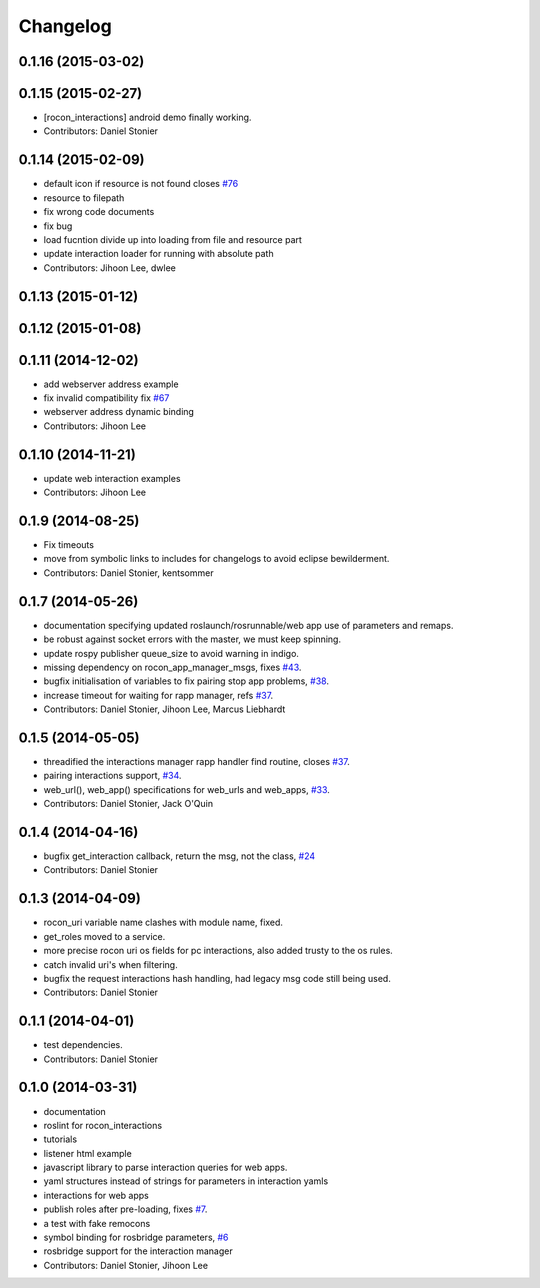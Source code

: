 Changelog
=========

0.1.16 (2015-03-02)
-------------------

0.1.15 (2015-02-27)
-------------------
* [rocon_interactions] android demo finally working.
* Contributors: Daniel Stonier

0.1.14 (2015-02-09)
-------------------
* default icon if resource is not found  closes `#76 <https://github.com/robotics-in-concert/rocon_tools/issues/76>`_
* resource to filepath
* fix wrong code documents
* fix bug
* load fucntion divide up into loading from file and resource part
* update interaction loader for running with absolute path
* Contributors: Jihoon Lee, dwlee

0.1.13 (2015-01-12)
-------------------

0.1.12 (2015-01-08)
-------------------

0.1.11 (2014-12-02)
-------------------
* add webserver address example
* fix invalid compatibility fix `#67 <https://github.com/robotics-in-concert/rocon_tools/issues/67>`_
* webserver address dynamic binding
* Contributors: Jihoon Lee

0.1.10 (2014-11-21)
-------------------
* update web interaction examples
* Contributors: Jihoon Lee

0.1.9 (2014-08-25)
------------------
* Fix timeouts
* move from symbolic links to includes for changelogs to avoid eclipse bewilderment.
* Contributors: Daniel Stonier, kentsommer

0.1.7 (2014-05-26)
------------------
* documentation specifying updated roslaunch/rosrunnable/web app use of parameters and remaps.
* be robust against socket errors with the master, we must keep spinning.
* update rospy publisher queue_size to avoid warning in indigo.
* missing dependency on rocon_app_manager_msgs, fixes `#43 <https://github.com/robotics-in-concert/rocon_tools/issues/43>`_.
* bugfix initialisation of variables to fix pairing stop app problems, `#38 <https://github.com/robotics-in-concert/rocon_tools/issues/38>`_.
* increase timeout for waiting for rapp manager, refs `#37 <https://github.com/robotics-in-concert/rocon_tools/issues/37>`_.
* Contributors: Daniel Stonier, Jihoon Lee, Marcus Liebhardt

0.1.5 (2014-05-05)
------------------
* threadified the interactions manager rapp handler find routine, closes `#37 <https://github.com/robotics-in-concert/rocon_tools/issues/37>`_.
* pairing interactions support, `#34 <https://github.com/robotics-in-concert/rocon_tools/issues/34>`_.
* web_url(), web_app() specifications for web_urls and web_apps, `#33 <https://github.com/robotics-in-concert/rocon_tools/issues/33>`_.
* Contributors: Daniel Stonier, Jack O'Quin

0.1.4 (2014-04-16)
------------------
* bugfix get_interaction callback, return the msg, not the class, `#24 <https://github.com/robotics-in-concert/rocon_tools/issues/24>`_
* Contributors: Daniel Stonier

0.1.3 (2014-04-09)
------------------
* rocon_uri variable name clashes with module name, fixed.
* get_roles moved to a service.
* more precise rocon uri os fields for pc interactions, also added trusty to the os rules.
* catch invalid uri's when filtering.
* bugfix the request interactions hash handling, had legacy msg code still being used.
* Contributors: Daniel Stonier

0.1.1 (2014-04-01)
------------------
* test dependencies.
* Contributors: Daniel Stonier

0.1.0 (2014-03-31)
------------------
* documentation
* roslint for rocon_interactions
* tutorials
* listener html example
* javascript library to parse interaction queries for web apps.
* yaml structures instead of strings for parameters in interaction yamls
* interactions for web apps
* publish roles after pre-loading, fixes `#7 <https://github.com/robotics-in-concert/rocon_tools/issues/7>`_.
* a test with fake remocons
* symbol binding for rosbridge parameters, `#6 <https://github.com/robotics-in-concert/rocon_tools/issues/6>`_
* rosbridge support for the interaction manager
* Contributors: Daniel Stonier, Jihoon Lee
